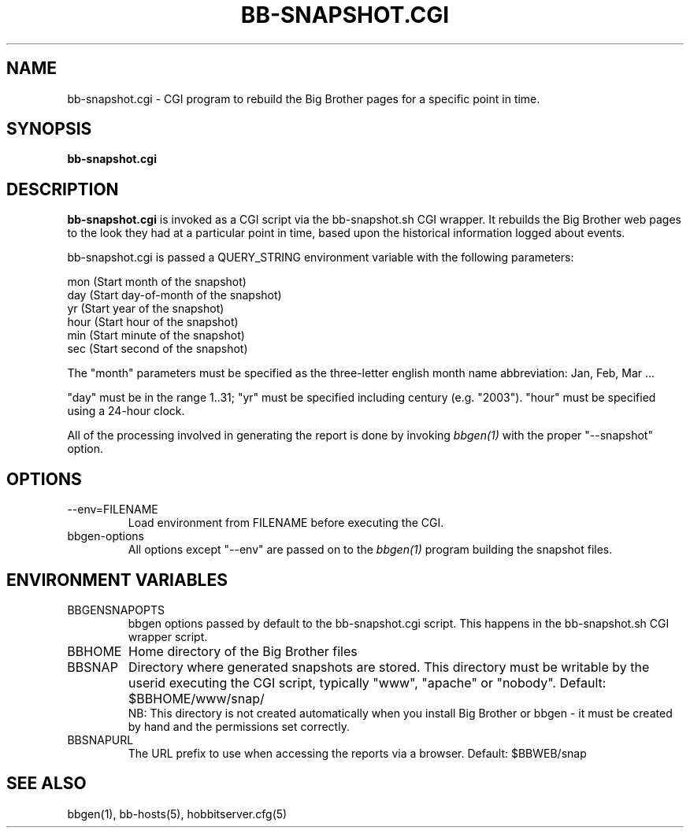 .TH BB-SNAPSHOT.CGI 1 "Version 4.0-RC4: 27 feb 2005" "Hobbit Monitor"
.SH NAME
bb-snapshot.cgi \- CGI program to rebuild the Big Brother pages for a specific point in time.
.SH SYNOPSIS
.B "bb-snapshot.cgi"

.SH DESCRIPTION
\fBbb-snapshot.cgi\fR
is invoked as a CGI script via the bb-snapshot.sh CGI wrapper.
It rebuilds the Big Brother web pages to the look they had 
at a particular point in time, based upon the historical information
logged about events.

bb-snapshot.cgi is passed a QUERY_STRING environment variable with the
following parameters:

   mon (Start month of the snapshot)
   day (Start day-of-month of the snapshot)
   yr  (Start year of the snapshot)
   hour (Start hour of the snapshot)
   min  (Start minute of the snapshot)
   sec  (Start second of the snapshot)

The "month" parameters must be specified as the three-letter
english month name abbreviation: Jan, Feb, Mar ...

"day" must be in the range 1..31; "yr" must be specified 
including century (e.g. "2003"). "hour" must be specified 
using a 24-hour clock.

All of the processing involved in generating the report is done 
by invoking 
.I bbgen(1)
with the proper "--snapshot" option.

.SH OPTIONS
.IP "--env=FILENAME"
Load environment from FILENAME before executing the CGI.

.IP "bbgen-options"
All options except "--env" are passed on to the 
.I bbgen(1)
program building the snapshot files.

.SH ENVIRONMENT VARIABLES
.IP BBGENSNAPOPTS
bbgen options passed by default to the bb-snapshot.cgi script. 
This happens in the bb-snapshot.sh CGI wrapper script.
.IP BBHOME
Home directory of the Big Brother files
.IP BBSNAP
Directory where generated snapshots are stored. This directory must
be writable by the userid executing the CGI script, typically
"www", "apache" or "nobody". Default: $BBHOME/www/snap/
.br
NB: This directory is not created automatically when you install 
Big Brother or bbgen - it must be created by hand and the 
permissions set correctly.
.IP BBSNAPURL
The URL prefix to use when accessing the reports via a browser.
Default: $BBWEB/snap


.SH "SEE ALSO"
bbgen(1), bb-hosts(5), hobbitserver.cfg(5)

